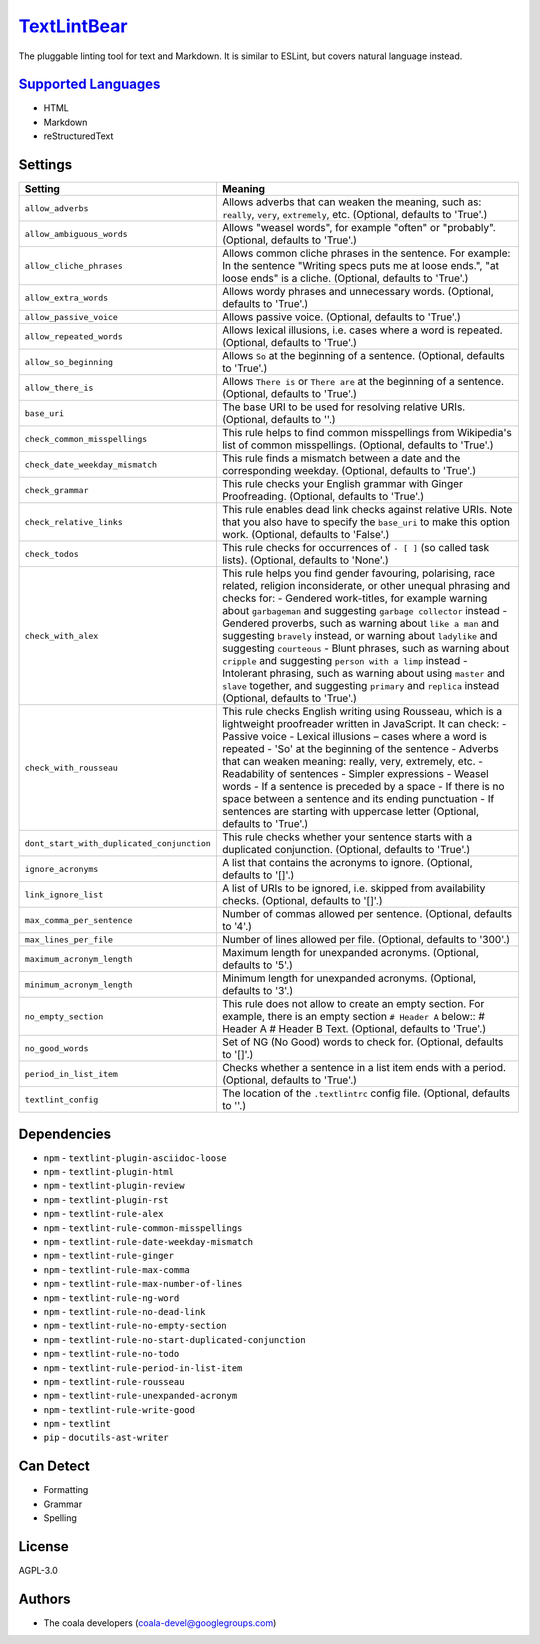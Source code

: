 `TextLintBear <https://github.com/coala/coala-bears/tree/master/bears/general/TextLintBear.py>`_
================================================================================================

The pluggable linting tool for text and Markdown. It is similar to ESLint,
but covers natural language instead.

`Supported Languages <../README.rst>`_
--------------------------------------

* HTML
* Markdown
* reStructuredText

Settings
--------

+---------------------------------------------+-------------------------------------------------------------+
| Setting                                     |  Meaning                                                    |
+=============================================+=============================================================+
|                                             |                                                             |
| ``allow_adverbs``                           | Allows adverbs that can weaken the meaning, such as:        |
|                                             | ``really``, ``very``, ``extremely``, etc. (Optional,        |
|                                             | defaults to 'True'.)                                        |
|                                             |                                                             |
+---------------------------------------------+-------------------------------------------------------------+
|                                             |                                                             |
| ``allow_ambiguous_words``                   | Allows "weasel words", for example "often" or "probably".   |
|                                             | (Optional, defaults to 'True'.)                             |
|                                             |                                                             |
+---------------------------------------------+-------------------------------------------------------------+
|                                             |                                                             |
| ``allow_cliche_phrases``                    | Allows common cliche phrases in the sentence. For example:  |
|                                             | In the sentence "Writing specs puts me at loose ends.", "at |
|                                             | loose ends" is a cliche. (Optional, defaults to 'True'.)    |
|                                             |                                                             |
+---------------------------------------------+-------------------------------------------------------------+
|                                             |                                                             |
| ``allow_extra_words``                       | Allows wordy phrases and unnecessary words. (Optional,      |
|                                             | defaults to 'True'.)                                        |
|                                             |                                                             |
+---------------------------------------------+-------------------------------------------------------------+
|                                             |                                                             |
| ``allow_passive_voice``                     | Allows passive voice. (Optional, defaults to 'True'.)       +
|                                             |                                                             |
+---------------------------------------------+-------------------------------------------------------------+
|                                             |                                                             |
| ``allow_repeated_words``                    | Allows lexical illusions, i.e. cases where a word is        |
|                                             | repeated. (Optional, defaults to 'True'.)                   |
|                                             |                                                             |
+---------------------------------------------+-------------------------------------------------------------+
|                                             |                                                             |
| ``allow_so_beginning``                      | Allows ``So`` at the beginning of a sentence. (Optional,    |
|                                             | defaults to 'True'.)                                        |
|                                             |                                                             |
+---------------------------------------------+-------------------------------------------------------------+
|                                             |                                                             |
| ``allow_there_is``                          | Allows ``There is`` or ``There are`` at the beginning of a  |
|                                             | sentence. (Optional, defaults to 'True'.)                   |
|                                             |                                                             |
+---------------------------------------------+-------------------------------------------------------------+
|                                             |                                                             |
| ``base_uri``                                | The base URI to be used for resolving relative URIs.        |
|                                             | (Optional, defaults to ''.)                                 |
|                                             |                                                             |
+---------------------------------------------+-------------------------------------------------------------+
|                                             |                                                             |
| ``check_common_misspellings``               | This rule helps to find common misspellings from            |
|                                             | Wikipedia's list of common misspellings. (Optional,         |
|                                             | defaults to 'True'.)                                        |
|                                             |                                                             |
+---------------------------------------------+-------------------------------------------------------------+
|                                             |                                                             |
| ``check_date_weekday_mismatch``             | This rule finds a mismatch between a date and the           |
|                                             | corresponding weekday. (Optional, defaults to 'True'.)      |
|                                             |                                                             |
+---------------------------------------------+-------------------------------------------------------------+
|                                             |                                                             |
| ``check_grammar``                           | This rule checks your English grammar with Ginger           |
|                                             | Proofreading. (Optional, defaults to 'True'.)               |
|                                             |                                                             |
+---------------------------------------------+-------------------------------------------------------------+
|                                             |                                                             |
| ``check_relative_links``                    | This rule enables dead link checks against relative URIs.   |
|                                             | Note that you also have to specify the ``base_uri`` to make |
|                                             | this option work. (Optional, defaults to 'False'.)          |
|                                             |                                                             |
+---------------------------------------------+-------------------------------------------------------------+
|                                             |                                                             |
| ``check_todos``                             | This rule checks for occurrences of ``- [ ]`` (so called    |
|                                             | task lists). (Optional, defaults to 'None'.)                |
|                                             |                                                             |
+---------------------------------------------+-------------------------------------------------------------+
|                                             |                                                             |
| ``check_with_alex``                         | This rule helps you find gender favouring, polarising, race |
|                                             | related, religion inconsiderate, or other unequal phrasing  |
|                                             | and checks for: - Gendered work-titles, for example warning |
|                                             | about ``garbageman`` and suggesting ``garbage collector``   |
|                                             | instead - Gendered proverbs, such as warning about ``like a |
|                                             | man`` and suggesting ``bravely`` instead, or warning about  |
|                                             | ``ladylike`` and suggesting ``courteous`` - Blunt phrases,  |
|                                             | such as warning about ``cripple`` and suggesting ``person   |
|                                             | with a limp`` instead - Intolerant phrasing, such as        |
|                                             | warning about using ``master`` and ``slave`` together, and  |
|                                             | suggesting ``primary`` and ``replica`` instead (Optional,   |
|                                             | defaults to 'True'.)                                        |
|                                             |                                                             |
+---------------------------------------------+-------------------------------------------------------------+
|                                             |                                                             |
| ``check_with_rousseau``                     | This rule checks English writing using Rousseau, which is a |
|                                             | lightweight proofreader written in JavaScript. It can       |
|                                             | check: - Passive voice - Lexical illusions – cases where a  |
|                                             | word is repeated - 'So' at the beginning of the sentence -  |
|                                             | Adverbs that can weaken meaning: really, very, extremely,   |
|                                             | etc. - Readability of sentences - Simpler expressions -     |
|                                             | Weasel words - If a sentence is preceded by a space - If    |
|                                             | there is no space between a sentence and its ending         |
|                                             | punctuation - If sentences are starting with uppercase      |
|                                             | letter (Optional, defaults to 'True'.)                      |
|                                             |                                                             |
+---------------------------------------------+-------------------------------------------------------------+
|                                             |                                                             |
| ``dont_start_with_duplicated_conjunction``  | This rule checks whether your sentence starts with a        |
|                                             | duplicated conjunction. (Optional, defaults to 'True'.)     |
|                                             |                                                             |
+---------------------------------------------+-------------------------------------------------------------+
|                                             |                                                             |
| ``ignore_acronyms``                         | A list that contains the acronyms to ignore. (Optional,     |
|                                             | defaults to '[]'.)                                          |
|                                             |                                                             |
+---------------------------------------------+-------------------------------------------------------------+
|                                             |                                                             |
| ``link_ignore_list``                        | A list of URIs to be ignored, i.e. skipped from             |
|                                             | availability checks. (Optional, defaults to '[]'.)          |
|                                             |                                                             |
+---------------------------------------------+-------------------------------------------------------------+
|                                             |                                                             |
| ``max_comma_per_sentence``                  | Number of commas allowed per sentence. (Optional, defaults  |
|                                             | to '4'.)                                                    |
|                                             |                                                             |
+---------------------------------------------+-------------------------------------------------------------+
|                                             |                                                             |
| ``max_lines_per_file``                      | Number of lines allowed per file. (Optional, defaults to    |
|                                             | '300'.)                                                     |
|                                             |                                                             |
+---------------------------------------------+-------------------------------------------------------------+
|                                             |                                                             |
| ``maximum_acronym_length``                  | Maximum length for unexpanded acronyms. (Optional, defaults |
|                                             | to '5'.)                                                    |
|                                             |                                                             |
+---------------------------------------------+-------------------------------------------------------------+
|                                             |                                                             |
| ``minimum_acronym_length``                  | Minimum length for unexpanded acronyms. (Optional, defaults |
|                                             | to '3'.)                                                    |
|                                             |                                                             |
+---------------------------------------------+-------------------------------------------------------------+
|                                             |                                                             |
| ``no_empty_section``                        | This rule does not allow to create an empty section. For    |
|                                             | example, there is an empty section ``# Header A`` below::   |
|                                             | # Header A                                                  |
|                                             | # Header B Text.                                            |
|                                             | (Optional, defaults to 'True'.)                             |
|                                             |                                                             |
+---------------------------------------------+-------------------------------------------------------------+
|                                             |                                                             |
| ``no_good_words``                           | Set of NG (No Good) words to check for. (Optional, defaults |
|                                             | to '[]'.)                                                   |
|                                             |                                                             |
+---------------------------------------------+-------------------------------------------------------------+
|                                             |                                                             |
| ``period_in_list_item``                     | Checks whether a sentence in a list item ends with a        |
|                                             | period. (Optional, defaults to 'True'.)                     |
|                                             |                                                             |
+---------------------------------------------+-------------------------------------------------------------+
|                                             |                                                             |
| ``textlint_config``                         | The location of the ``.textlintrc`` config file. (Optional, |
|                                             | defaults to ''.)                                            |
|                                             |                                                             |
+---------------------------------------------+-------------------------------------------------------------+


Dependencies
------------

* ``npm`` - ``textlint-plugin-asciidoc-loose``
* ``npm`` - ``textlint-plugin-html``
* ``npm`` - ``textlint-plugin-review``
* ``npm`` - ``textlint-plugin-rst``
* ``npm`` - ``textlint-rule-alex``
* ``npm`` - ``textlint-rule-common-misspellings``
* ``npm`` - ``textlint-rule-date-weekday-mismatch``
* ``npm`` - ``textlint-rule-ginger``
* ``npm`` - ``textlint-rule-max-comma``
* ``npm`` - ``textlint-rule-max-number-of-lines``
* ``npm`` - ``textlint-rule-ng-word``
* ``npm`` - ``textlint-rule-no-dead-link``
* ``npm`` - ``textlint-rule-no-empty-section``
* ``npm`` - ``textlint-rule-no-start-duplicated-conjunction``
* ``npm`` - ``textlint-rule-no-todo``
* ``npm`` - ``textlint-rule-period-in-list-item``
* ``npm`` - ``textlint-rule-rousseau``
* ``npm`` - ``textlint-rule-unexpanded-acronym``
* ``npm`` - ``textlint-rule-write-good``
* ``npm`` - ``textlint``
* ``pip`` - ``docutils-ast-writer``


Can Detect
----------

* Formatting
* Grammar
* Spelling

License
-------

AGPL-3.0

Authors
-------

* The coala developers (coala-devel@googlegroups.com)
